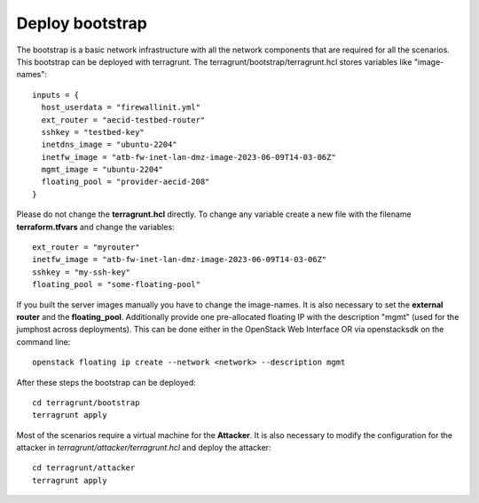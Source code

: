 .. _deploy_bootstrap:

================
Deploy bootstrap
================

.. image:: ../../images/AECID-Testbed-Bootstrap.png

The bootstrap is a basic network infrastructure with all the network components that are required for all the scenarios. This bootstrap can be deployed with terragrunt.
The terragrunt/bootstrap/terragrunt.hcl stores variables like "image-names":

::

    inputs = {
      host_userdata = "firewallinit.yml"
      ext_router = "aecid-testbed-router"
      sshkey = "testbed-key"
      inetdns_image = "ubuntu-2204"
      inetfw_image = "atb-fw-inet-lan-dmz-image-2023-06-09T14-03-06Z"
      mgmt_image = "ubuntu-2204"
      floating_pool = "provider-aecid-208"
    }

Please do not change the **terragrunt.hcl** directly. To change any variable create a new file with the filename **terraform.tfvars** and change the variables:

::

    ext_router = "myrouter"
    inetfw_image = "atb-fw-inet-lan-dmz-image-2023-06-09T14-03-06Z"
    sshkey = "my-ssh-key"
    floating_pool = "some-floating-pool"


If you built the server images manually you have to change the image-names. It is also necessary to set the **external router** and the **floating_pool**. 
Additionally provide one pre-allocated floating IP with the description "mgmt" (used for the jumphost across deployments). This can be done either in the OpenStack 
Web Interface OR via openstacksdk on the command line:

::

    openstack floating ip create --network <network> --description mgmt
    
After these steps the bootstrap can be deployed:

::

    cd terragrunt/bootstrap
    terragrunt apply

Most of the scenarios require a virtual machine for the **Attacker**. It is also necessary to modify the configuration for the attacker in *terragrunt/attacker/terragrunt.hcl* and
deploy the attacker:

::

    cd terragrunt/attacker
    terragrunt apply
